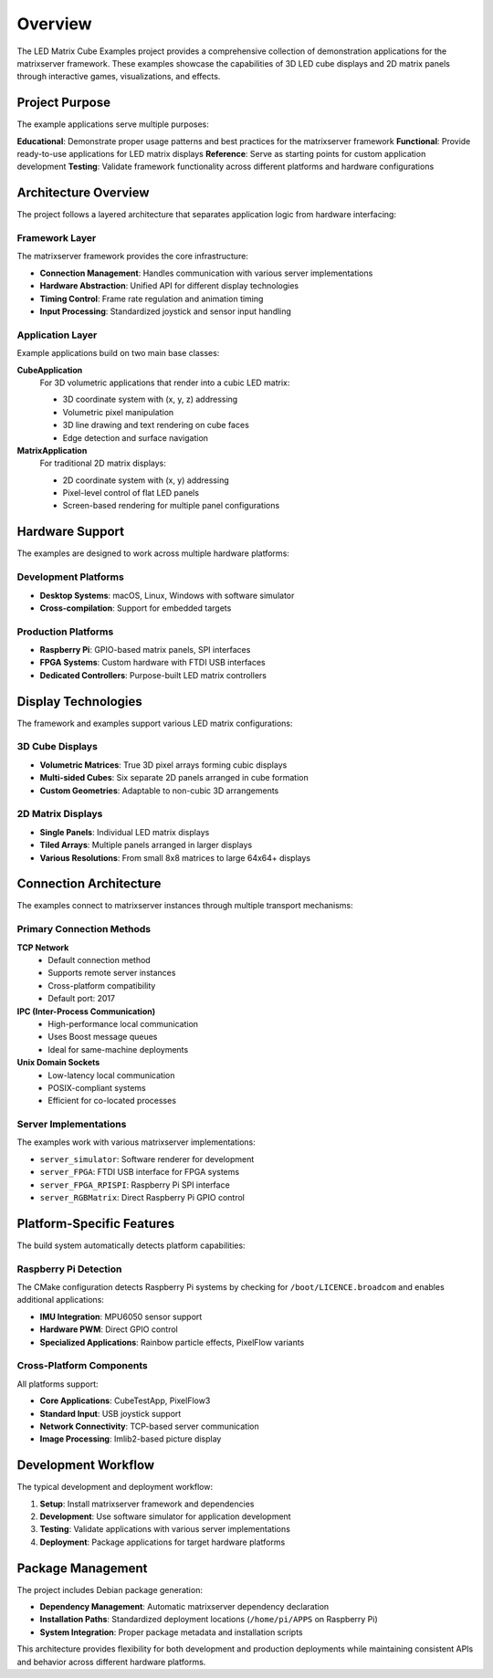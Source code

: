 ========
Overview
========

The LED Matrix Cube Examples project provides a comprehensive collection of demonstration applications for the matrixserver framework. These examples showcase the capabilities of 3D LED cube displays and 2D matrix panels through interactive games, visualizations, and effects.

Project Purpose
===============

The example applications serve multiple purposes:

**Educational**: Demonstrate proper usage patterns and best practices for the matrixserver framework
**Functional**: Provide ready-to-use applications for LED matrix displays
**Reference**: Serve as starting points for custom application development
**Testing**: Validate framework functionality across different platforms and hardware configurations

Architecture Overview
=====================

The project follows a layered architecture that separates application logic from hardware interfacing:

Framework Layer
---------------

The matrixserver framework provides the core infrastructure:

* **Connection Management**: Handles communication with various server implementations
* **Hardware Abstraction**: Unified API for different display technologies
* **Timing Control**: Frame rate regulation and animation timing
* **Input Processing**: Standardized joystick and sensor input handling

Application Layer
-----------------

Example applications build on two main base classes:

**CubeApplication**
   For 3D volumetric applications that render into a cubic LED matrix:
   
   * 3D coordinate system with (x, y, z) addressing
   * Volumetric pixel manipulation
   * 3D line drawing and text rendering on cube faces
   * Edge detection and surface navigation

**MatrixApplication**
   For traditional 2D matrix displays:
   
   * 2D coordinate system with (x, y) addressing
   * Pixel-level control of flat LED panels
   * Screen-based rendering for multiple panel configurations

Hardware Support
================

The examples are designed to work across multiple hardware platforms:

Development Platforms
--------------------

* **Desktop Systems**: macOS, Linux, Windows with software simulator
* **Cross-compilation**: Support for embedded targets

Production Platforms
--------------------

* **Raspberry Pi**: GPIO-based matrix panels, SPI interfaces
* **FPGA Systems**: Custom hardware with FTDI USB interfaces
* **Dedicated Controllers**: Purpose-built LED matrix controllers

Display Technologies
====================

The framework and examples support various LED matrix configurations:

3D Cube Displays
----------------

* **Volumetric Matrices**: True 3D pixel arrays forming cubic displays
* **Multi-sided Cubes**: Six separate 2D panels arranged in cube formation
* **Custom Geometries**: Adaptable to non-cubic 3D arrangements

2D Matrix Displays
------------------

* **Single Panels**: Individual LED matrix displays
* **Tiled Arrays**: Multiple panels arranged in larger displays
* **Various Resolutions**: From small 8x8 matrices to large 64x64+ displays

Connection Architecture
======================

The examples connect to matrixserver instances through multiple transport mechanisms:

Primary Connection Methods
-------------------------

**TCP Network**
   * Default connection method
   * Supports remote server instances
   * Cross-platform compatibility
   * Default port: 2017

**IPC (Inter-Process Communication)**
   * High-performance local communication
   * Uses Boost message queues
   * Ideal for same-machine deployments

**Unix Domain Sockets**
   * Low-latency local communication
   * POSIX-compliant systems
   * Efficient for co-located processes

Server Implementations
---------------------

The examples work with various matrixserver implementations:

* ``server_simulator``: Software renderer for development
* ``server_FPGA``: FTDI USB interface for FPGA systems
* ``server_FPGA_RPISPI``: Raspberry Pi SPI interface
* ``server_RGBMatrix``: Direct Raspberry Pi GPIO control

Platform-Specific Features
==========================

The build system automatically detects platform capabilities:

Raspberry Pi Detection
---------------------

The CMake configuration detects Raspberry Pi systems by checking for ``/boot/LICENCE.broadcom`` and enables additional applications:

* **IMU Integration**: MPU6050 sensor support
* **Hardware PWM**: Direct GPIO control
* **Specialized Applications**: Rainbow particle effects, PixelFlow variants

Cross-Platform Components
------------------------

All platforms support:

* **Core Applications**: CubeTestApp, PixelFlow3
* **Standard Input**: USB joystick support
* **Network Connectivity**: TCP-based server communication
* **Image Processing**: Imlib2-based picture display

Development Workflow
====================

The typical development and deployment workflow:

1. **Setup**: Install matrixserver framework and dependencies
2. **Development**: Use software simulator for application development
3. **Testing**: Validate applications with various server implementations
4. **Deployment**: Package applications for target hardware platforms

Package Management
==================

The project includes Debian package generation:

* **Dependency Management**: Automatic matrixserver dependency declaration
* **Installation Paths**: Standardized deployment locations (``/home/pi/APPS`` on Raspberry Pi)
* **System Integration**: Proper package metadata and installation scripts

This architecture provides flexibility for both development and production deployments while maintaining consistent APIs and behavior across different hardware platforms.